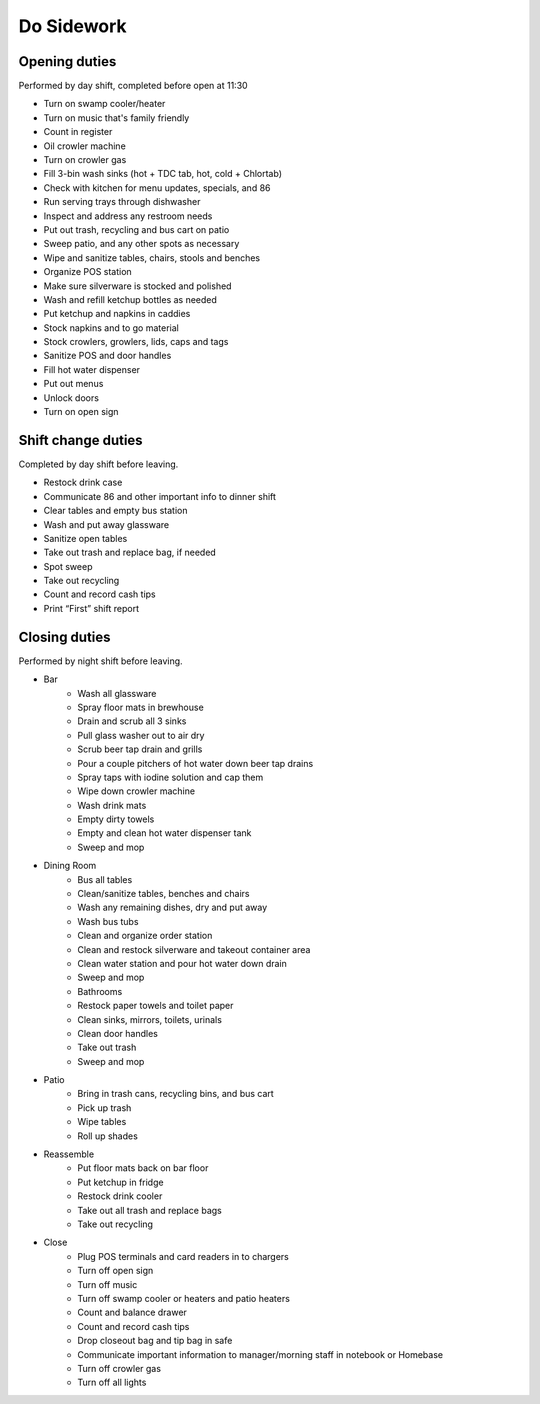 Do Sidework
===========

Opening duties
--------------
Performed by day shift, completed before open at 11:30

- Turn on swamp cooler/heater
- Turn on music that's family friendly
- Count in register
- Oil crowler machine
- Turn on crowler gas
- Fill 3-bin wash sinks (hot + TDC tab, hot, cold + Chlortab)
- Check with kitchen for menu updates, specials, and 86
- Run serving trays through dishwasher
- Inspect and address any restroom needs
- Put out trash, recycling and bus cart on patio
- Sweep patio, and any other spots as necessary
- Wipe and sanitize tables, chairs, stools and benches
- Organize POS station
- Make sure silverware is stocked and polished
- Wash and refill ketchup bottles as needed
- Put ketchup and napkins in caddies
- Stock napkins and to go material
- Stock crowlers, growlers, lids, caps and tags
- Sanitize POS and door handles
- Fill hot water dispenser
- Put out menus
- Unlock doors
- Turn on open sign

Shift change duties
-------------------
Completed by day shift before leaving.

- Restock drink case
- Communicate 86 and other important info to dinner shift
- Clear tables and empty bus station
- Wash and put away glassware
- Sanitize open tables
- Take out trash and replace bag, if needed
- Spot sweep
- Take out recycling
- Count and record cash tips
- Print “First” shift report

Closing duties
--------------
Performed by night shift before leaving.

- Bar
    - Wash all glassware
    - Spray floor mats in brewhouse
    - Drain and scrub all 3 sinks
    - Pull glass washer out to air dry
    - Scrub beer tap drain and grills
    - Pour a couple pitchers of hot water down beer tap drains
    - Spray taps with iodine solution and cap them
    - Wipe down crowler machine
    - Wash drink mats
    - Empty dirty towels
    - Empty and clean hot water dispenser tank
    - Sweep and mop
- Dining Room
    - Bus all tables
    - Clean/sanitize tables, benches and chairs
    - Wash any remaining dishes, dry and put away
    - Wash bus tubs
    - Clean and organize order station
    - Clean and restock silverware and takeout container area
    - Clean water station and pour hot water down drain
    - Sweep and mop
    - Bathrooms
    - Restock paper towels and toilet paper
    - Clean sinks, mirrors, toilets, urinals
    - Clean door handles
    - Take out trash
    - Sweep and mop
- Patio
    - Bring in trash cans, recycling bins, and bus cart
    - Pick up trash
    - Wipe tables
    - Roll up shades
- Reassemble
    - Put floor mats back on bar floor
    - Put ketchup in fridge
    - Restock drink cooler
    - Take out all trash and replace bags
    - Take out recycling
- Close
    - Plug POS terminals and card readers in to chargers
    - Turn off open sign
    - Turn off music
    - Turn off swamp cooler or heaters and patio heaters
    - Count and balance drawer
    - Count and record cash tips
    - Drop closeout bag and tip bag in safe
    - Communicate important information to manager/morning staff in notebook or Homebase
    - Turn off crowler gas
    - Turn off all lights
